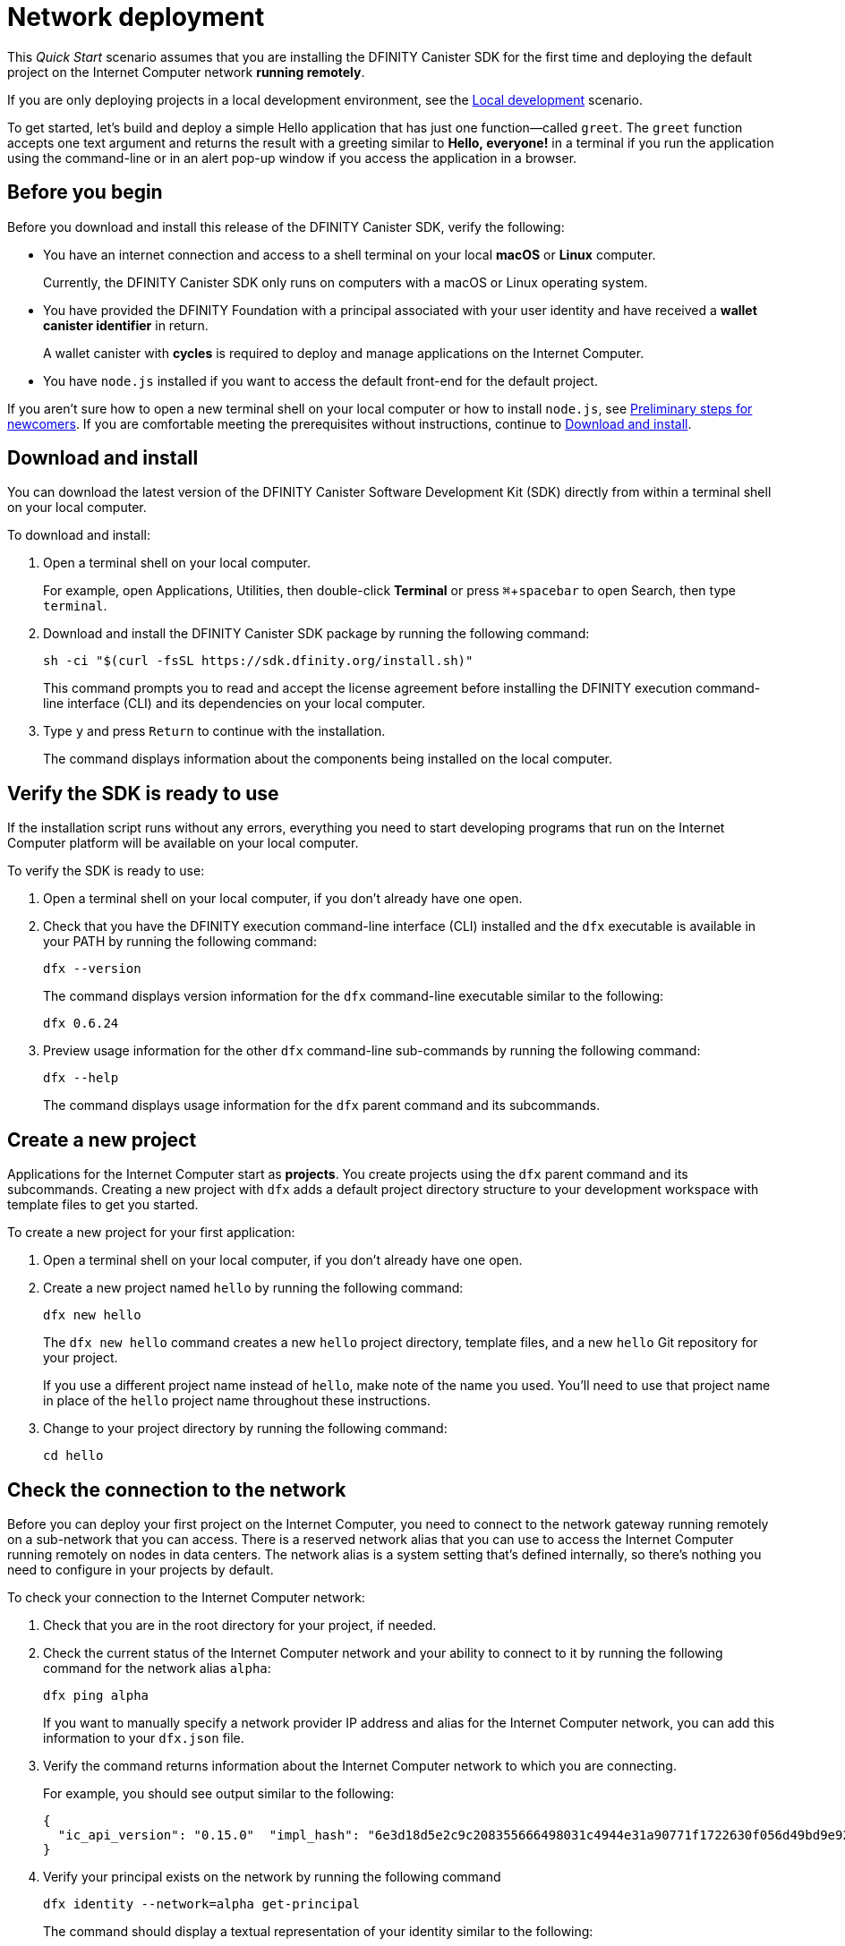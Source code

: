 = Network deployment
:experimental:
// Define unicode for Apple Command key.
:commandkey: &#8984;
:proglang: Motoko
:platform: Internet Computer platform
:IC: Internet Computer
:company-id: DFINITY
:sdk-short-name: DFINITY Canister SDK
:sdk-long-name: DFINITY Canister Software Development Kit (SDK)
ifdef::env-github,env-browser[:outfilesuffix:.adoc]

[[net-quick-start]]
This _Quick Start_ scenario assumes that you are installing the {sdk-short-name} for the first time and deploying the default project on the {IC} network **running remotely**.

If you are only deploying projects in a local development environment, see the link:local-quickstart{outfilesuffix}[Local development] scenario.

To get started, let's build and deploy a simple Hello application that has just one function—called `+greet+`. 
The `+greet+` function accepts one text argument and returns the result with a greeting similar to **Hello,{nbsp}everyone!** in a terminal if you run the application using the command-line or in an alert pop-up window if you access the application in a browser.

[[net-before]]
== Before you begin

Before you download and install this release of the {sdk-short-name}, verify the following:

* You have an internet connection and access to a shell terminal on your local **macOS** or **Linux** computer.
+
Currently, the {sdk-short-name} only runs on computers with a macOS or Linux operating system.

* You have provided the {company-id} Foundation with a principal associated with your user identity and have received a **wallet canister identifier** in return.
+
A wallet canister with **cycles** is required to deploy and manage applications on the {IC}.

* You have `+node.js+` installed if you want to access the default front-end for the default project.

If you aren’t sure how to open a new terminal shell on your local computer or how to install `node.js`, see link:newcomers{outfilesuffix}[Preliminary steps for newcomers].
If you are comfortable meeting the prerequisites without instructions, continue to <<Download and install>>.

[[net-download-sdk]]
== Download and install

You can download the latest version of the {sdk-long-name} directly from within a terminal shell on your local computer.

To download and install:

. Open a terminal shell on your local computer.
+
For example, open Applications, Utilities, then double-click *Terminal* or press kbd:[{commandkey} + spacebar] to open Search, then type `terminal`.
. Download and install the {sdk-short-name} package by running the following command:
+
[source,bash]
----
sh -ci "$(curl -fsSL https://sdk.dfinity.org/install.sh)"
----
+
This command prompts you to read and accept the license agreement before installing the {company-id} execution command-line interface (CLI) and its dependencies on your local computer.
. Type `+y+` and press kbd:[Return] to continue with the installation.
+
The command displays information about the components being installed on the local computer.

[[net-verify-sdk-version]]
== Verify the SDK is ready to use

If the installation script runs without any errors, everything you need to start developing programs that run on the {platform} will be available on your local computer.

To verify the SDK is ready to use:

. Open a terminal shell on your local computer, if you don’t already have one open.
. Check that you have the {company-id} execution command-line interface (CLI) installed and the `+dfx+` executable is available in your PATH by running the following command:
+
[source,bash]
----
dfx --version
----
+
The command displays version information for the `+dfx+` command-line executable similar to the following:
+
....
dfx 0.6.24
....
. Preview usage information for the other `+dfx+` command-line sub-commands by running the following command:
+
[source,bash]
----
dfx --help
----
+
The command displays usage information for the `+dfx+` parent command and its subcommands.

[[net-new-project]]
== Create a new project

Applications for the {IC} start as **projects**.
You create projects using the `+dfx+` parent command and its subcommands.
Creating a new project with `+dfx+` adds a default project directory structure to your development workspace with template files to get you started.

To create a new project for your first application:

[arabic]
. Open a terminal shell on your local computer, if you don’t already have one open.
. Create a new project named `+hello+` by running the following command:
+
[source,bash]
----
dfx new hello
----
+
The `+dfx new hello+` command creates a new `+hello+` project directory, template files, and a new `+hello+` Git repository for your project.
+
If you use a different project name instead of `+hello+`, make note of the name you used. You'll need to use that project name in place of the `+hello+` project name throughout these instructions.
. Change to your project directory by running the following command:
+
[source,bash]
----
cd hello
----

[[ping-the-network]]
== Check the connection to the network

Before you can deploy your first project on the {IC}, you need to connect to the network gateway running remotely on a sub-network that you can access.
There is a reserved network alias that you can use to access the {IC} running remotely on nodes in data centers. The network alias is a system setting that's defined internally, so there's nothing you need to configure in your projects by default.

To check your connection to the {IC} network:

[arabic]
. Check that you are in the root directory for your project, if needed.
. Check the current status of the {IC} network and your ability to connect to it by running the following command for the network alias `+alpha+`:
+
[source,bash]
----
dfx ping alpha
----
+
If you want to manually specify a network provider IP address and alias for the {IC} network, you can add this information to your `+dfx.json+` file.
. Verify the command returns information about the {IC} network to which you are connecting.
+
For example, you should see output similar to the following:
+
....
{
  "ic_api_version": "0.15.0"  "impl_hash": "6e3d18d5e2c9c208355666498031c4944e31a90771f1722630f056d49bd9e929"  "impl_version": "0.1.0"  "root_key": [48, 129, 130, 48, 29, 6, 13, 43, 6, 1, 4, 1, 130, 220, 124, 5, 3, 1, 2, 1, 6, 12, 43, 6, 1, 4, 1, 130, 220, 124, 5, 3, 2, 1, 3, 97, 0, 153, 244, 199, 191, 208, 216, 222, 127, 152, 180, 182, 141, 120, 6, 164, 251, 192, 166, 151, 194, 24, 75, 207, 162, 24, 25, 37, 113, 202, 18, 75, 82, 180, 254, 200, 244, 244, 11, 23, 226, 103, 233, 180, 170, 75, 20, 67, 206, 20, 56, 221, 109, 48, 4, 45, 144, 51, 68, 69, 152, 94, 110, 54, 46, 243, 172, 230, 183, 153, 45, 181, 35, 94, 230, 106, 129, 199, 54, 218, 79, 149, 245, 22, 92, 155, 195, 189, 237, 7, 65, 147, 140, 214, 242, 236, 72]
}
....
. Verify your principal exists on the network by running the following command
+
[source,bash]
----
dfx identity --network=alpha get-principal
----
+
The command should display a textual representation of your identity similar to the following:
+
....
wcp5u-pietp-k5jz4-sdaaz-g3x4l-zjzxa-lxnly-fp2mk-j3j77-25qat-pqe
....

[[set-wallet]]
== Validate the wallet application

You must have a wallet canister with ICP tokens or execution cycles to create, deploy, and manage applications that run on the {IC}.
If you submitted a textual representation of a principal to the {company-id} Foundation, you should have received a wallet canister identifier in return.

To validate your wallet for the network:

. Associate the wallet canister identifier you received for the network with your identity by running a command similar to the following:
+
[source.bash]
----
dfx identity --network=alpha set-wallet --canister-name=<WALLET-CANISTER-IDENTIFIER>
----
+
For example:
+
....
dfx identity --network=alpha set-wallet --canister-name=6xosd-yiaaa-aaaaa-qaala-cai
....
+
The command displays output similar to the following:
+
....
Setting wallet for identity 'default' on network 'alpha' to id '6xosd-yiaaa-aaaaa-qaala-cai'
Checking availability of the canister on the network...
....
. Check that your wallet canister is properly configured and holds a balance of cycles by running a command similar to the following:
+
[source,bash]
----
dfx canister --network=alpha call <WALLET-CANISTER-IDENTIER> wallet_balance
----
+
The command returns the balance for the wallet canister identifier you specified as a record using Candid format.
For example, the command might display a balance of 99,999,970,754,324 cycles like this:
+
....
(record { 3_573_748_184 = 99_999_970_754_324 })
....
+
Using the command-line to call the wallet canister lets you quickly verify that your wallet is available and ready to use. But results returned in Candid format can be difficult to read, so let's take another look at your wallet from a web browser.
. Open a web browser and navigate to the wallet application front-end by using a URL similar to the following:
+
....
https://<WALLET-CANISTER-ID>.ic0.app/?host=https://mercury.dfinity.network
....
+
The first time you access the application, you are prompted to register your device, authenticate your identity, and authorize access to the wallet.
. Authorize access to the wallet application by copying the command displayed in the Register Your device page and running it in a terminal.
+
For example, call the `+authorize+` method for the wallet canister with a command similar to the following:
+
....
dfx canister --network=alpha call "6xosd-yiaaa-aaaaa-qaala-cai" authorize '(principal "5x6ri-35e7y-tpmtv-tsxf4-bu5dy-33ki7-rrowt-uwtmm-4tg4n-u3v2y-gae")'
....
. View your cycles balance and activity in the browser.
+
For example:
+
image::wallet-ui.png[]


[[net-deploy]]
== Register, build, and deploy the application

After you connect to the {IC} network and validate your wallet, you can register, build, and deploy your sample application.

To deploy your first application on the {IC}:

. Check that you are still in the root directory for your project, if needed.
. Ensure that `+node+` modules are available in your project directory, if needed, by running the following command:
+
[source,bash]
----
npm install
----
+
For more information about this step, see link:../developers-guide/webpack-config{outfilesuffix}#troubleshoot-node[Ensuring node is available in a project].
. Register, build, and deploy your first application by running the following command:
+
[source,bash]
----
dfx deploy --network=alpha --with-cycles=2000000000000
----
+
--
* The `+--network+` option specifies the network alias or URL for deploying the application.
+
This option is required to install on the {IC} running remotely.
* The `+--with-cycles+` option specifies the number of initial cycles you want to transfer from your wallet to the application you are deploying.
+
This option is required because a canister must have cycles to be deployed on the {IC} running remotely.
--
+
The `+dfx deploy+` command output displays information about the operations it performs.
+
For example, this step registers two network-specific identifiers—one for the `+hello+` main program and one for the `+hello_assets+` front-end user interface—and installation information similar to the following:
+
....
Deploying all canisters.
Creating canisters...
Creating canister "hello"...
Creating the canister using the wallet canister...
"hello" canister created on network "alpha" with canister id: "72awn-xaaaa-aaaaa-qaamq-cai"
Creating canister "hello_assets"...
Creating the canister using the wallet canister...
"hello_assets" canister created on network "alpha" with canister id: "7td5r-biaaa-aaaaa-qaana-cai"
Building canisters...
Building frontend...
Installing canisters...
Installing code for canister hello, with canister_id 72awn-xaaaa-aaaaa-qaamq-cai
Installing code for canister hello_assets, with canister_id 7td5r-biaaa-aaaaa-qaana-cai
Authorizing our identity (default) to the asset canister...
Uploading assets to asset canister...
Deployed canisters.
....
. Call the `+hello+` canister and the predefined `+greet+` function by running the following command:
+
[source,bash]
----
dfx canister --network=alpha call hello greet everyone
----
+
Let's take a closer look at this example:
+
-- 

* Using the `+--network=alpha+` option indicates that the canister you want to call is deployed on the `+alpha+` network. The `+alpha+` network alias is an internally-reserved alias for accessing the {IC}.
* Note that the `+--network=alpha+` option must precede the operation subcommand, which, in this case, is the `+dfx canister call+` command.
* The `+hello+` argument specifies the name of the canister you want to call.
* The `+greet+` argument specifies the name of the function you want to call in the `+hello+` canister.
* The text string `+everyone+` is the argument that you want to pass to the `+greet+` function.
--
. Verify the command displays the return value of the `+greet+` function.
+
For example:
+
....
("Hello, everyone!")
....
. Refresh the browser to see your new cycle balance and recent activity.
+
For example:
+
image::wallet-ui-2.png[]

[[quickstart-frontend]]
== Test the application front-end

Now that you have verified that your application has been deployed and tested its operation using the command line, let's verify that you can access the front-end pop-up window using your web browser.

To access the application front-end:

. Open a browser.
. Navigate to the front-end for the application using a URL that consists of the `+hello_assets+` identifier and the `+.ic0.app+` suffix.
+
For example, the full URL should look similar to the following:
+
....
https://wmbea-daaaa-aaaab-aacjq-cai.ic0.app//?host=https://mercury.dfinity.network
....
+
Navigating to this URL displays the prompt pop-up window.
For example:
+
image:net-alert-prompt.png[Prompt pop-up window]

. Type a greeting, then click *OK* to return the greeting.
+
For example:
+
image:net-alert-window.png[Hello, everyone! greeting]
. Click *OK* to close the alert pop-up window.

[[next-steps]]
== Next steps

Now that you have seen how to deploy an application on the {IC} network, you are ready to develop and deploy programs of your own.
There are more detailed examples and tutorials for you to explore in link:../developers-guide/tutorials-intro{outfilesuffix}[Tutorials], the link:https://github.com/dfinity/examples[examples] repository, and in the link:../language-guide/motoko{outfilesuffix}[_{proglang} Programming Language Guide_].

* Have questions? mailto:support@dfinity.org?subject=NetworkQuickstart[Contact us].
* Want to join the community? Visit our https://forum.dfinity.org/[community forum].
* Want to stay informed about new features and updates? Sign up for https://dfinity.org/newsletter[Developer updates].

